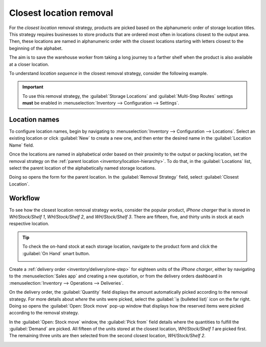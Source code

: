 ========================
Closest location removal
========================

For the *closest location* removal strategy, products are picked based on the alphanumeric order of
storage location titles. This strategy requires businesses to store products that are ordered most
often in locations closest to the output area. Then, these locations are named in alphanumeric order
with the closest locations starting with letters closest to the beginning of the alphabet.

The aim is to save the warehouse worker from taking a long journey to a farther shelf when the
product is also available at a closer location.

.. _inventory/removal/sequence:

To understand *location sequence* in the closest removal strategy, consider the following example.

.. example::
   A product is stored in the following locations: `Shelf A/Pallet`, `Shelf A/Rack 1` and `Shelf
   A/Rack 2`.

   .. image:: closest_location/locations.png
      :align: center
      :alt: Show a mockup of real storage location in a warehouse.

   The sublocation `Pallet` is on the ground level, so products stored here are easier to retrieve,
   compared to requiring a forklift to reach `Rack 1` and `Rack 2`. The storage locations were
   strategically named in alphabetic order based on ease of access.

.. important::
   To use this removal strategy, the :guilabel:`Storage Locations` and :guilabel:`Multi-Step Routes`
   settings **must** be enabled in :menuselection:`Inventory --> Configuration --> Settings`.

.. seealso::
   :ref:`Set up removal strategy <inventory/routes/strategies/set>`

Location names
--------------

To configure location names, begin by navigating to :menuselection:`Inventory --> Configuration -->
Locations`. Select an existing location or click :guilabel:`New` to create a new one, and then enter
the desired name in the :guilabel:`Location Name` field.

Once the locations are named in alphabetical order based on their proximity to the output or packing
location, set the removal strategy on the :ref:`parent location <inventory/location-hierarchy>`. To
do that, in the :guilabel:`Locations` list, select the parent location of the alphabetically named
storage locations.

Doing so opens the form for the parent location. In the :guilabel:`Removal Strategy` field, select
:guilabel:`Closest Location`.

.. example::
   In a warehouse, the storage location `WH/Stock/Shelf 1` is located closest to the packing area,
   where products retrieved from shelves are packed for shipment. The popular product, `iPhone
   charger` is stored in three locations, `WH/Stock/Shelf 1`, `WH/Stock/Shelf 2`, and
   `WH/Stock/Shelf 3`.

   To use closest location , set the removal strategy on the parent location, 'WH/Stock'.

Workflow
--------

To see how the closest location removal strategy works, consider the popular product, `iPhone
charger` that is stored in `WH/Stock/Shelf 1`, `WH/Stock/Shelf 2`, and `WH/Stock/Shelf 3`. There are
fifteen, five, and thirty units in stock at each respective location.

.. tip::
   To check the on-hand stock at each storage location, navigate to the product form and click the
   :guilabel:`On Hand` smart button.

   .. image:: closest_location/on-hand-stock.png
      :align: center
      :alt: Show on-hand stock at all locations.

Create a :ref:`delivery order <inventory/delivery/one-step>` for eighteen units of the `iPhone
charger`, either by navigating to the :menuselection:`Sales app` and creating a new quotation, or
from the delivery orders dashboard in :menuselection:`Inventory --> Operations --> Deliveries`.

On the delivery order, the :guilabel:`Quantity` field displays the amount automatically picked
according to the removal strategy. For more details about *where* the units were picked, select the
:guilabel:`⦙≣ (bulleted list)` icon on the far right. Doing so opens the :guilabel:`Open: Stock
move` pop-up window that displays how the reserved items were picked according to the removal
strategy.

In the :guilabel:`Open: Stock move` window, the :guilabel:`Pick from` field details where the
quantities to fulfill the :guilabel:`Demand` are picked. All fifteen of the units stored at the
closest location, `WH/Stock/Shelf 1` are picked first. The remaining three units are then selected
from the second closest location, `WH/Stock/Shelf 2`.

.. image:: closest_location/stock-move-window.png
   :align: center
   :alt: Display *Pick From* quantities for the order for iPhone chargers.
